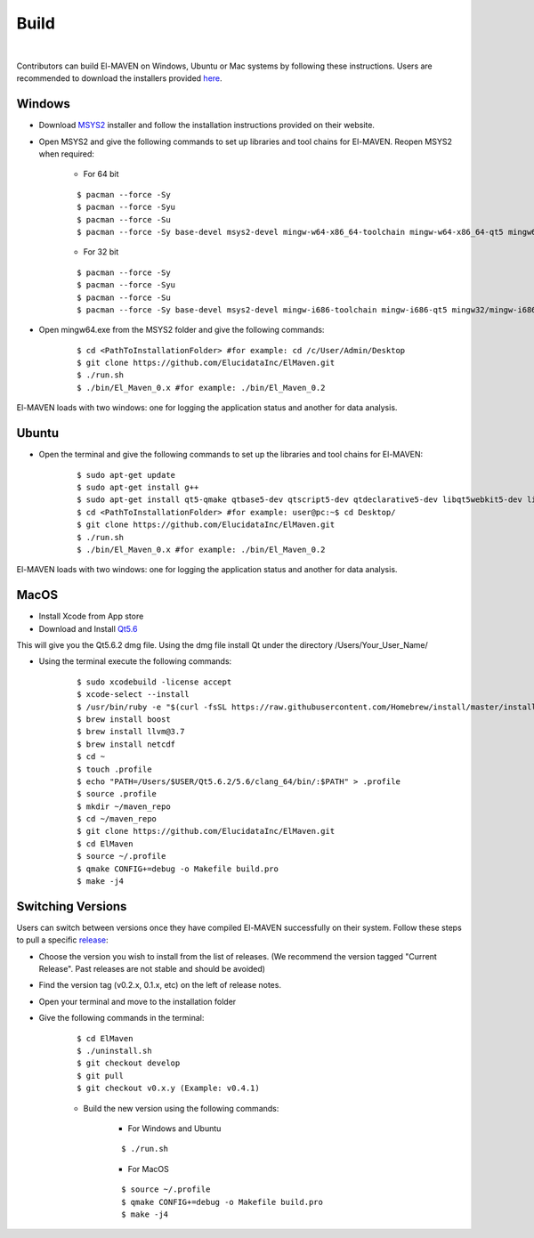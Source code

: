 Build
=====

|

Contributors can build El-MAVEN on Windows, Ubuntu or Mac systems by following these instructions. 
Users are recommended to download the installers provided `here <https://elucidatainc.github.io/ElMaven/Downloads/>`_.

Windows
-------

* Download `MSYS2 <http://www.msys2.org/>`_ installer and follow the installation instructions provided on their website.

* Open MSYS2 and give the following commands to set up libraries and tool chains for El-MAVEN. Reopen MSYS2 when required:

   * For 64 bit

   ::

   $ pacman --force -Sy
   $ pacman --force -Syu
   $ pacman --force -Su
   $ pacman --force -Sy base-devel msys2-devel mingw-w64-x86_64-toolchain mingw-w64-x86_64-qt5 mingw64/mingw-w64-x86_64-hdf5 mingw64/mingw-w64-x86_64-netcdf mingw64/mingw-w64-x86_64-boost msys/git

   * For 32 bit

   ::

   $ pacman --force -Sy
   $ pacman --force -Syu
   $ pacman --force -Su
   $ pacman --force -Sy base-devel msys2-devel mingw-i686-toolchain mingw-i686-qt5 mingw32/mingw-i686-hdf5 mingw32/mingw-i686-netcdf mingw32/mingw-i686-boost msys/git

* Open mingw64.exe from the MSYS2 folder and give the following commands:

   ::

   $ cd <PathToInstallationFolder> #for example: cd /c/User/Admin/Desktop
   $ git clone https://github.com/ElucidataInc/ElMaven.git
   $ ./run.sh
   $ ./bin/El_Maven_0.x #for example: ./bin/El_Maven_0.2

El-MAVEN loads with two windows: one for logging the application status and another for data analysis.

Ubuntu
------

* Open the terminal and give the following commands to set up the libraries and tool chains for El-MAVEN: 

   ::

   $ sudo apt-get update
   $ sudo apt-get install g++
   $ sudo apt-get install qt5-qmake qtbase5-dev qtscript5-dev qtdeclarative5-dev libqt5webkit5-dev libsqlite3-dev libboost-all-dev lcov libnetcdf-dev
   $ cd <PathToInstallationFolder> #for example: user@pc:~$ cd Desktop/
   $ git clone https://github.com/ElucidataInc/ElMaven.git
   $ ./run.sh
   $ ./bin/El_Maven_0.x #for example: ./bin/El_Maven_0.2

El-MAVEN loads with two windows: one for logging the application status and another for data analysis.

MacOS
-----

* Install Xcode from App store

* Download and Install `Qt5.6 <http://download.qt.io/official_releases/qt/5.6/5.6.2/qt-opensource-mac-x64-clang-5.6.2.dmg>`_

This will give you the Qt5.6.2 dmg file. Using the dmg file install Qt under the directory /Users/Your_User_Name/

* Using the terminal execute the following commands:

   ::

   $ sudo xcodebuild -license accept
   $ xcode-select --install
   $ /usr/bin/ruby -e "$(curl -fsSL https://raw.githubusercontent.com/Homebrew/install/master/install)"
   $ brew install boost
   $ brew install llvm@3.7
   $ brew install netcdf
   $ cd ~
   $ touch .profile
   $ echo "PATH=/Users/$USER/Qt5.6.2/5.6/clang_64/bin/:$PATH" > .profile
   $ source .profile
   $ mkdir ~/maven_repo
   $ cd ~/maven_repo
   $ git clone https://github.com/ElucidataInc/ElMaven.git
   $ cd ElMaven
   $ source ~/.profile
   $ qmake CONFIG+=debug -o Makefile build.pro
   $ make -j4

Switching Versions
------------------

Users can switch between versions once they have compiled El-MAVEN successfully on their system. 
Follow these steps to pull a specific `release <https://elmaven.readthedocs.io/en/documentation-website/ReleaseHistory.html>`_:

* Choose the version you wish to install from the list of releases. (We recommend the version tagged "Current Release". Past releases are not stable and should be avoided)

* Find the version tag (v0.2.x, 0.1.x, etc) on the left of release notes.

* Open your terminal and move to the installation folder

* Give the following commands in the terminal:

   ::

   $ cd ElMaven
   $ ./uninstall.sh
   $ git checkout develop
   $ git pull
   $ git checkout v0.x.y (Example: v0.4.1)

   * Build the new version using the following commands:

      * For Windows and Ubuntu

      ::

         $ ./run.sh

      * For MacOS

      ::

         $ source ~/.profile
         $ qmake CONFIG+=debug -o Makefile build.pro
         $ make -j4
